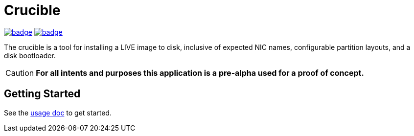 = Crucible
ifdef::env-github[]
:tip-caption: :bulb:
:note-caption: :information_source:
:important-caption: :heavy_exclamation_mark:
:caution-caption: :fire:
:warning-caption: :warning:
endif::[]

image:https://github.com/Cray-HPE/crucible/actions/workflows/lint.yml/badge.svg[link=https://github.com/Cray-HPE/crucible/actions/workflows/lint.yml, title="Python (lint)"]
image:https://github.com/Cray-HPE/crucible/actions/workflows/tests.yml/badge.svg[link=https://github.com/Cray-HPE/crucible/actions/workflows/tests.yml, title="Python (unit tests)"]

The crucible is a tool for installing a LIVE image to disk, inclusive of
expected NIC names, configurable partition layouts, and a disk bootloader.

CAUTION: **For all intents and purposes this application is a pre-alpha used for a proof of concept.**

== Getting Started

See the link:docs/poc-usage.adoc[usage doc] to get started.
